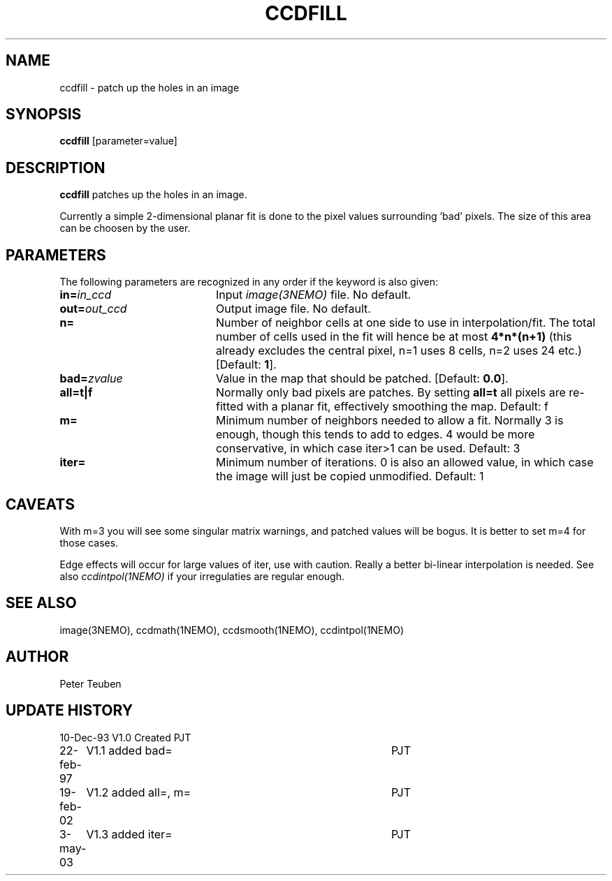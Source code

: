 .TH CCDFILL 1NEMO "3 May 2003"
.SH NAME
ccdfill \- patch up the holes in an image
.SH SYNOPSIS
\fBccdfill\fP [parameter=value]
.SH DESCRIPTION
\fBccdfill\fP patches up the holes in an image.
.PP
Currently a simple 2-dimensional planar fit is done to the
pixel values surrounding 'bad' pixels. The size of this area
can be choosen by the user.
.SH PARAMETERS
The following parameters are recognized in any order if the keyword
is also given:
.TP 20
\fBin=\fP\fIin_ccd\fP
Input \fIimage(3NEMO)\fP file.
No default.
.TP
\fBout=\fP\fIout_ccd\fP
Output image file.
No default.
.TP
\fBn=\fP
Number of neighbor cells at one side to use in interpolation/fit.
The total number of cells used in the fit will hence be at most
\fB4*n*(n+1)\fP
(this already excludes the central pixel, n=1 uses 8 cells, n=2 
uses 24 etc.)
[Default: \fB1\fP].
.TP
\fBbad=\fP\fIzvalue\fP
Value in the map that should be patched.
[Default: \fB0.0\fP].
.TP
\fBall=t|f\fP
Normally only bad pixels are patches. By setting \fBall=t\fP all pixels
are re-fitted with a planar fit, effectively smoothing the map.
Default: f
.TP
\fBm=\fP
Minimum number of neighbors needed to allow a fit. Normally 3 is enough,
though this tends to add to edges. 4 would be more conservative, in
which case iter>1 can be used.
Default: 3
.TP
\fBiter=\fP
Minimum number of iterations.  0 is also an allowed value, in which
case the image will just be copied unmodified.
Default: 1
.SH CAVEATS
With m=3 you will see some singular matrix warnings, and patched values
will be bogus. It is better to set m=4 for those cases.
.PP
Edge effects will occur for large values of iter, use with caution. Really 
a better bi-linear interpolation is needed. See also 
\fIccdintpol(1NEMO)\fP if your irregulaties are regular enough.
.SH SEE ALSO
image(3NEMO), ccdmath(1NEMO), ccdsmooth(1NEMO), ccdintpol(1NEMO)
.SH AUTHOR
Peter Teuben
.SH UPDATE HISTORY
.nf
.ta +1.0i +4.0i
10-Dec-93	V1.0 Created	PJT
22-feb-97	V1.1 added bad=	PJT
19-feb-02	V1.2 added all=, m=	PJT
3-may-03	V1.3 added iter=	PJT
.fi
